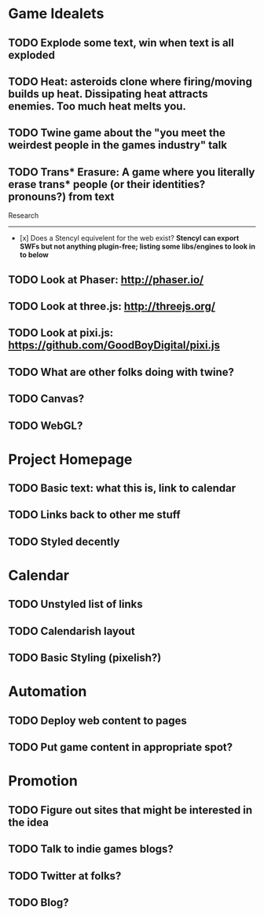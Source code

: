 * Game Idealets
** TODO Explode some text, win when text is all exploded
** TODO Heat: asteroids clone where firing/moving builds up heat. Dissipating heat attracts enemies. Too much heat melts you.
** TODO Twine game about the "you meet the weirdest people in the games industry" talk
** TODO Trans* Erasure: A game where you literally erase trans* people (or their identities? pronouns?) from text

Research
--------

- [x] Does a Stencyl equivelent for the web exist? *Stencyl can export SWFs but not anything plugin-free; listing some libs/engines to look in to below*
** TODO Look at Phaser: http://phaser.io/
** TODO Look at three.js: http://threejs.org/
** TODO Look at pixi.js: https://github.com/GoodBoyDigital/pixi.js
** TODO What are other folks doing with twine?
** TODO Canvas? 
** TODO WebGL?
* Project Homepage
** TODO Basic text: what this is, link to calendar
** TODO Links back to other me stuff
** TODO Styled decently
* Calendar
** TODO Unstyled list of links
** TODO Calendarish layout
** TODO Basic Styling (pixelish?)
* Automation
** TODO Deploy web content to pages
** TODO Put game content in appropriate spot?
* Promotion
** TODO Figure out sites that might be interested in the idea
** TODO Talk to indie games blogs?
** TODO Twitter at folks?
** TODO Blog?
